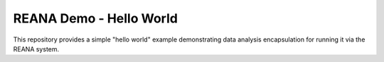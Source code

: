 ==========================
 REANA Demo - Hello World
==========================

This repository provides a simple "hello world" example demonstrating data
analysis encapsulation for running it via the REANA system.
